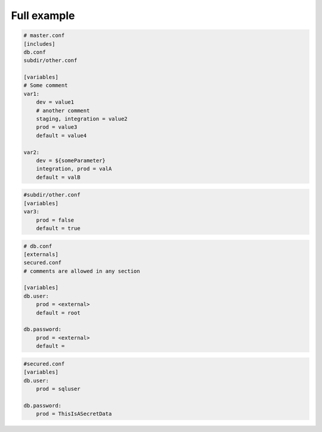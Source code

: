 Full example
============

.. code-block:: yaml

    # master.conf
    [includes]
    db.conf
    subdir/other.conf
    
    [variables]
    # Some comment
    var1:
        dev = value1
        # another comment
        staging, integration = value2
        prod = value3
        default = value4
    
    var2:
        dev = ${someParameter}
        integration, prod = valA
        default = valB

.. code-block:: yaml
        
    #subdir/other.conf
    [variables]
    var3:
        prod = false
        default = true

.. code-block:: yaml
        
    # db.conf
    [externals]
    secured.conf
    # comments are allowed in any section
    
    [variables]
    db.user:
        prod = <external>
        default = root
    
    db.password:
        prod = <external>
        default = 

.. code-block:: yaml
        
    #secured.conf
    [variables]
    db.user:
        prod = sqluser
    
    db.password:
        prod = ThisIsASecretData